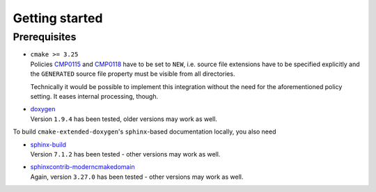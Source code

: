 .. _getting-started:

Getting started
===============

.. _prerequisites:

Prerequisites
-------------

* | ``cmake >= 3.25``
  | Policies `CMP0115 <https://cmake.org/cmake/help/latest/policy/CMP0015.html>`_ and `CMP0118 <https://cmake.org/cmake/help/latest/policy/CMP0118.html>`_ have to be set to ``NEW``, i.e. source file extensions have to be specified explicitly and the ``GENERATED`` source file property must be visible from all directories.

  Technically it would be possible to implement this integration without the need for the aforementioned policy setting.
  It eases internal processing, though.

* | `doxygen <https://doxygen.nl/>`_
  | Version ``1.9.4`` has been tested, older versions may work as well.

To build ``cmake-extended-doxygen``'s ``sphinx``-based documentation locally, you also need

* | `sphinx-build <https://www.sphinx-doc.org/en/master/>`_
  | Version ``7.1.2`` has been tested - other versions may work as well.
* | `sphinxcontrib-moderncmakedomain <https://github.com/scikit-build/moderncmakedomain>`_
  | Again, version ``3.27.0`` has been tested - other versions may work as well.
